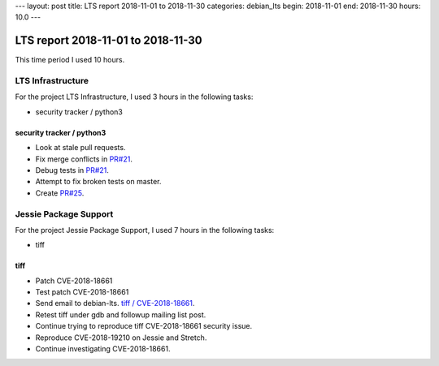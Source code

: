 ---
layout: post
title: LTS report 2018-11-01 to 2018-11-30
categories: debian_lts
begin: 2018-11-01
end: 2018-11-30
hours: 10.0
---

===================================
LTS report 2018-11-01 to 2018-11-30
===================================
This time period I used 10 hours.

LTS Infrastructure
------------------
For the project LTS Infrastructure, I used 3 hours in the following tasks:

* security tracker / python3

security tracker / python3
~~~~~~~~~~~~~~~~~~~~~~~~~~
* Look at stale pull requests.
* Fix merge conflicts in `PR#21 <https://salsa.debian.org/security-tracker-team/security-tracker/merge_requests/21/>`_.
* Debug tests in `PR#21 <https://salsa.debian.org/security-tracker-team/security-tracker/merge_requests/21/>`_.
* Attempt to fix broken tests on master.
* Create `PR#25 <https://salsa.debian.org/security-tracker-team/security-tracker/merge_requests/25/>`_.


Jessie Package Support
----------------------
For the project Jessie Package Support, I used 7 hours in the following tasks:

* tiff

tiff
~~~~
* Patch CVE-2018-18661
* Test patch CVE-2018-18661
* Send email to debian-lts.
  `tiff / CVE-2018-18661 <https://lists.debian.org/debian-lts/2018/11/msg00033.html>`_.
* Retest tiff under gdb and followup mailing list post.
* Continue trying to reproduce tiff CVE-2018-18661 security issue.
* Reproduce CVE-2018-19210 on Jessie and Stretch.
* Continue investigating CVE-2018-18661.



